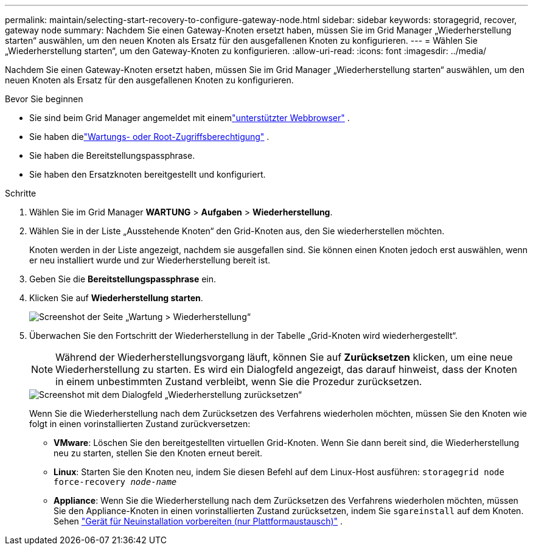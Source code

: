 ---
permalink: maintain/selecting-start-recovery-to-configure-gateway-node.html 
sidebar: sidebar 
keywords: storagegrid, recover, gateway node 
summary: Nachdem Sie einen Gateway-Knoten ersetzt haben, müssen Sie im Grid Manager „Wiederherstellung starten“ auswählen, um den neuen Knoten als Ersatz für den ausgefallenen Knoten zu konfigurieren. 
---
= Wählen Sie „Wiederherstellung starten“, um den Gateway-Knoten zu konfigurieren.
:allow-uri-read: 
:icons: font
:imagesdir: ../media/


[role="lead"]
Nachdem Sie einen Gateway-Knoten ersetzt haben, müssen Sie im Grid Manager „Wiederherstellung starten“ auswählen, um den neuen Knoten als Ersatz für den ausgefallenen Knoten zu konfigurieren.

.Bevor Sie beginnen
* Sie sind beim Grid Manager angemeldet mit einemlink:../admin/web-browser-requirements.html["unterstützter Webbrowser"] .
* Sie haben dielink:../admin/admin-group-permissions.html["Wartungs- oder Root-Zugriffsberechtigung"] .
* Sie haben die Bereitstellungspassphrase.
* Sie haben den Ersatzknoten bereitgestellt und konfiguriert.


.Schritte
. Wählen Sie im Grid Manager *WARTUNG* > *Aufgaben* > *Wiederherstellung*.
. Wählen Sie in der Liste „Ausstehende Knoten“ den Grid-Knoten aus, den Sie wiederherstellen möchten.
+
Knoten werden in der Liste angezeigt, nachdem sie ausgefallen sind. Sie können einen Knoten jedoch erst auswählen, wenn er neu installiert wurde und zur Wiederherstellung bereit ist.

. Geben Sie die *Bereitstellungspassphrase* ein.
. Klicken Sie auf *Wiederherstellung starten*.
+
image::../media/4b_select_recovery_node.png[Screenshot der Seite „Wartung > Wiederherstellung“]

. Überwachen Sie den Fortschritt der Wiederherstellung in der Tabelle „Grid-Knoten wird wiederhergestellt“.
+

NOTE: Während der Wiederherstellungsvorgang läuft, können Sie auf *Zurücksetzen* klicken, um eine neue Wiederherstellung zu starten.  Es wird ein Dialogfeld angezeigt, das darauf hinweist, dass der Knoten in einem unbestimmten Zustand verbleibt, wenn Sie die Prozedur zurücksetzen.

+
image::../media/recovery_reset_warning.gif[Screenshot mit dem Dialogfeld „Wiederherstellung zurücksetzen“]

+
Wenn Sie die Wiederherstellung nach dem Zurücksetzen des Verfahrens wiederholen möchten, müssen Sie den Knoten wie folgt in einen vorinstallierten Zustand zurückversetzen:

+
** *VMware*: Löschen Sie den bereitgestellten virtuellen Grid-Knoten.  Wenn Sie dann bereit sind, die Wiederherstellung neu zu starten, stellen Sie den Knoten erneut bereit.
** *Linux*: Starten Sie den Knoten neu, indem Sie diesen Befehl auf dem Linux-Host ausführen: `storagegrid node force-recovery _node-name_`
** *Appliance*: Wenn Sie die Wiederherstellung nach dem Zurücksetzen des Verfahrens wiederholen möchten, müssen Sie den Appliance-Knoten in einen vorinstallierten Zustand zurücksetzen, indem Sie `sgareinstall` auf dem Knoten. Sehen link:preparing-appliance-for-reinstallation-platform-replacement-only.html["Gerät für Neuinstallation vorbereiten (nur Plattformaustausch)"] .




